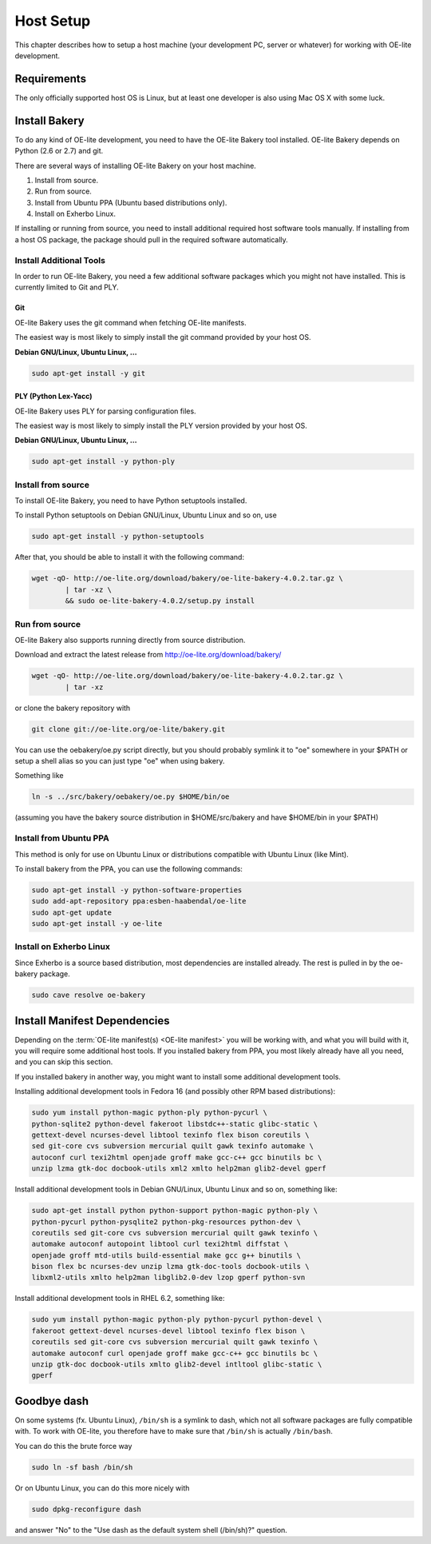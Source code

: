 .. // This is part of the OE-lite Developers Handbook
.. // Copyright (C) 2013
.. //   Esben Haabendal <esben@haabendal.dk>

**********
Host Setup
**********

This chapter describes how to setup a host machine (your development PC,
server or whatever) for working with OE-lite development.

Requirements
============

The only officially supported host OS is Linux, but at least one
developer is also using Mac OS X with some luck.

Install Bakery
==============

To do any kind of OE-lite development, you need to have the OE-lite
Bakery tool installed. OE-lite Bakery depends on Python (2.6 or 2.7) and
git.

There are several ways of installing OE-lite Bakery on your host
machine.

1. Install from source.

2. Run from source.

3. Install from Ubuntu PPA (Ubuntu based distributions only).

4. Install on Exherbo Linux.

If installing or running from source, you need to install additional
required host software tools manually. If installing from a host OS
package, the package should pull in the required software automatically.

Install Additional Tools
------------------------

In order to run OE-lite Bakery, you need a few additional software
packages which you might not have installed. This is currently limited
to Git and PLY.

Git
~~~

OE-lite Bakery uses the git command when fetching OE-lite manifests.

The easiest way is most likely to simply install the git command
provided by your host OS.

**Debian GNU/Linux, Ubuntu Linux, …**

.. code:: sh

    sudo apt-get install -y git

PLY (Python Lex-Yacc)
~~~~~~~~~~~~~~~~~~~~~

OE-lite Bakery uses PLY for parsing configuration files.

The easiest way is most likely to simply install the PLY version
provided by your host OS.

**Debian GNU/Linux, Ubuntu Linux, …**

.. code:: sh

    sudo apt-get install -y python-ply

Install from source
-------------------

To install OE-lite Bakery, you need to have Python setuptools installed.

To install Python setuptools on Debian GNU/Linux, Ubuntu Linux and so
on, use

.. code:: sh

    sudo apt-get install -y python-setuptools

After that, you should be able to install it with the following command:

.. code:: sh

    wget -qO- http://oe-lite.org/download/bakery/oe-lite-bakery-4.0.2.tar.gz \
            | tar -xz \
            && sudo oe-lite-bakery-4.0.2/setup.py install

Run from source
---------------

OE-lite Bakery also supports running directly from source distribution.

Download and extract the latest release from
http://oe-lite.org/download/bakery/

.. code:: sh

    wget -qO- http://oe-lite.org/download/bakery/oe-lite-bakery-4.0.2.tar.gz \
            | tar -xz

or clone the bakery repository with

.. code:: sh

    git clone git://oe-lite.org/oe-lite/bakery.git

You can use the oebakery/oe.py script directly, but you should probably
symlink it to "oe" somewhere in your $PATH or setup a shell alias so you
can just type "oe" when using bakery.

Something like

.. code:: sh

    ln -s ../src/bakery/oebakery/oe.py $HOME/bin/oe 

(assuming you have the bakery source distribution in $HOME/src/bakery
and have $HOME/bin in your $PATH)

Install from Ubuntu PPA
-----------------------

This method is only for use on Ubuntu Linux or distributions compatible
with Ubuntu Linux (like Mint).

To install bakery from the PPA, you can use the following commands:

.. code:: sh

    sudo apt-get install -y python-software-properties
    sudo add-apt-repository ppa:esben-haabendal/oe-lite
    sudo apt-get update
    sudo apt-get install -y oe-lite

Install on Exherbo Linux
------------------------

Since Exherbo is a source based distribution, most dependencies are
installed already. The rest is pulled in by the oe-bakery package.

.. code:: sh

    sudo cave resolve oe-bakery

Install Manifest Dependencies
=============================

Depending on the :term:`OE-lite manifest(s) <OE-lite manifest>` you
will be working with, and what you will build with it, you will
require some additional host tools. If you installed bakery from PPA,
you most likely already have all you need, and you can skip this
section.

If you installed bakery in another way, you might want to install some
additional development tools.

Installing additional development tools in Fedora 16 (and possibly other
RPM based distributions):

.. code:: sh

    sudo yum install python-magic python-ply python-pycurl \
    python-sqlite2 python-devel fakeroot libstdc++-static glibc-static \
    gettext-devel ncurses-devel libtool texinfo flex bison coreutils \
    sed git-core cvs subversion mercurial quilt gawk texinfo automake \
    autoconf curl texi2html openjade groff make gcc-c++ gcc binutils bc \
    unzip lzma gtk-doc docbook-utils xml2 xmlto help2man glib2-devel gperf

Install additional development tools in Debian GNU/Linux, Ubuntu Linux
and so on, something like:

.. code:: sh

    sudo apt-get install python python-support python-magic python-ply \
    python-pycurl python-pysqlite2 python-pkg-resources python-dev \
    coreutils sed git-core cvs subversion mercurial quilt gawk texinfo \
    automake autoconf autopoint libtool curl texi2html diffstat \
    openjade groff mtd-utils build-essential make gcc g++ binutils \
    bison flex bc ncurses-dev unzip lzma gtk-doc-tools docbook-utils \
    libxml2-utils xmlto help2man libglib2.0-dev lzop gperf python-svn

Install additional development tools in RHEL 6.2, something like:

.. code:: sh

    sudo yum install python-magic python-ply python-pycurl python-devel \
    fakeroot gettext-devel ncurses-devel libtool texinfo flex bison \
    coreutils sed git-core cvs subversion mercurial quilt gawk texinfo \
    automake autoconf curl openjade groff make gcc-c++ gcc binutils bc \
    unzip gtk-doc docbook-utils xmlto glib2-devel intltool glibc-static \
    gperf

Goodbye dash
============

On some systems (fx. Ubuntu Linux), ``/bin/sh`` is a symlink to dash,
which not all software packages are fully compatible with. To work with
OE-lite, you therefore have to make sure that ``/bin/sh`` is actually
``/bin/bash``.

You can do this the brute force way

.. code:: sh

    sudo ln -sf bash /bin/sh

Or on Ubuntu Linux, you can do this more nicely with

.. code:: sh

    sudo dpkg-reconfigure dash

and answer "No" to the "Use dash as the default system shell (/bin/sh)?"
question.
